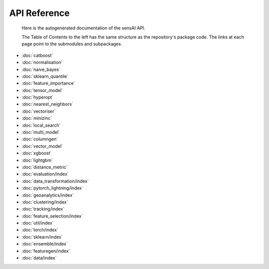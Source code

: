 API Reference
=============
 Here is the autogenerated documentation of the sensAI API. 
 
 The Table of Contents to the left has the same structure as the repository's package code. The links at each page point to the submodules and subpackages. 

* :doc:`catboost`
* :doc:`normalisation`
* :doc:`naive_bayes`
* :doc:`sklearn_quantile`
* :doc:`feature_importance`
* :doc:`tensor_model`
* :doc:`hyperopt`
* :doc:`nearest_neighbors`
* :doc:`vectoriser`
* :doc:`minizinc`
* :doc:`local_search`
* :doc:`multi_model`
* :doc:`columngen`
* :doc:`vector_model`
* :doc:`xgboost`
* :doc:`lightgbm`
* :doc:`distance_metric`
* :doc:`evaluation/index`
* :doc:`data_transformation/index`
* :doc:`pytorch_lightning/index`
* :doc:`geoanalytics/index`
* :doc:`clustering/index`
* :doc:`tracking/index`
* :doc:`feature_selection/index`
* :doc:`util/index`
* :doc:`torch/index`
* :doc:`sklearn/index`
* :doc:`ensemble/index`
* :doc:`featuregen/index`
* :doc:`data/index`
